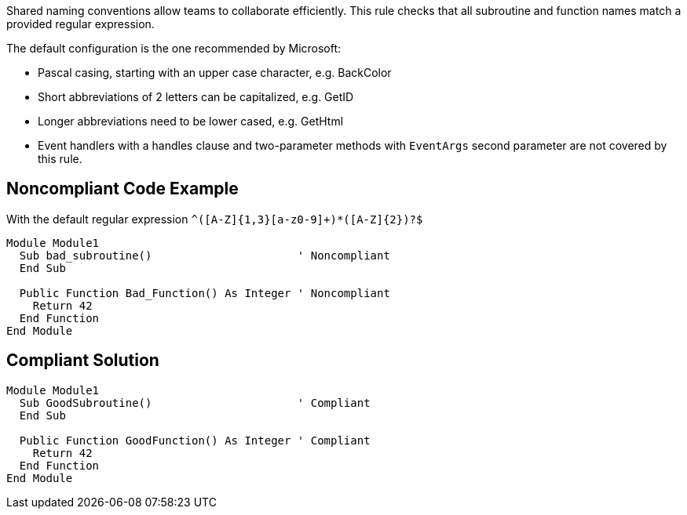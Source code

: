 Shared naming conventions allow teams to collaborate efficiently. This rule checks that all subroutine and function names match a provided regular expression.


The default configuration is the one recommended by Microsoft:

* Pascal casing, starting with an upper case character, e.g. BackColor
* Short abbreviations of 2 letters can be capitalized, e.g. GetID
* Longer abbreviations need to be lower cased, e.g. GetHtml
* Event handlers with a handles clause and two-parameter methods with ``++EventArgs++`` second parameter are not covered by this rule.

== Noncompliant Code Example

With the default regular expression ``++^([A-Z]{1,3}[a-z0-9]+)*([A-Z]{2})?$++``

----
Module Module1
  Sub bad_subroutine()                      ' Noncompliant
  End Sub

  Public Function Bad_Function() As Integer ' Noncompliant
    Return 42
  End Function
End Module
----

== Compliant Solution

----
Module Module1
  Sub GoodSubroutine()                      ' Compliant
  End Sub

  Public Function GoodFunction() As Integer ' Compliant
    Return 42
  End Function
End Module
----
